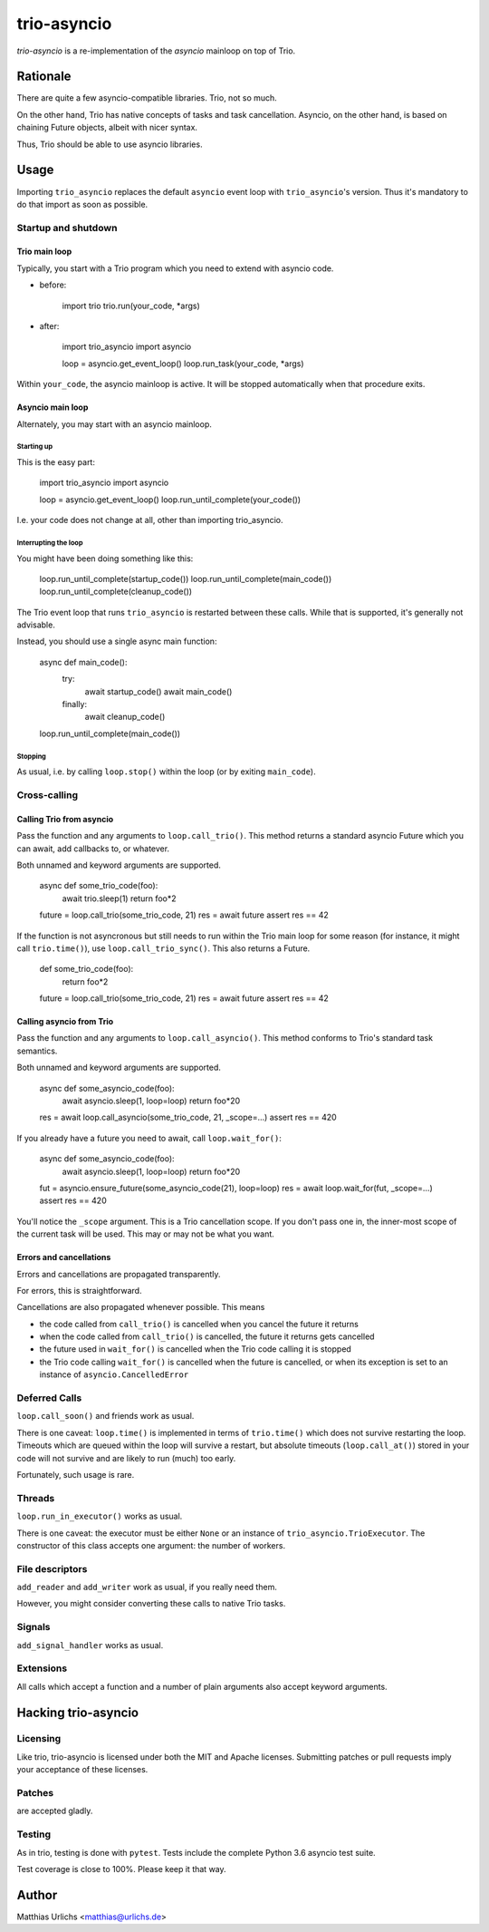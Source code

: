 ==============
 trio-asyncio
==============

`trio-asyncio` is a re-implementation of the `asyncio` mainloop on top of
Trio.

+++++++++++
 Rationale
+++++++++++

There are quite a few asyncio-compatible libraries. Trio, not so much.

On the other hand, Trio has native concepts of tasks and task cancellation.
Asyncio, on the other hand, is based on chaining Future objects, albeit
with nicer syntax.

Thus, Trio should be able to use asyncio libraries.

+++++++
 Usage
+++++++

Importing ``trio_asyncio`` replaces the default ``asyncio`` event loop with
``trio_asyncio``'s version. Thus it's mandatory to do that import as soon
as possible.

----------------------
 Startup and shutdown
----------------------

Trio main loop
++++++++++++++

Typically, you start with a Trio program which you need to extend with
asyncio code.

* before:

    import trio
    trio.run(your_code, \*args)


* after:

    import trio_asyncio
    import asyncio

    loop = asyncio.get_event_loop()
    loop.run_task(your_code, \*args)


Within ``your_code``, the asyncio mainloop is active. It will be stopped
automatically when that procedure exits.

Asyncio main loop
+++++++++++++++++

Alternately, you may start with an asyncio mainloop.

Starting up
-----------

This is the easy part:

    import trio_asyncio
    import asyncio

    loop = asyncio.get_event_loop()
    loop.run_until_complete(your_code())

I.e. your code does not change at all, other than importing trio_asyncio.

Interrupting the loop
---------------------

You might have been doing something like this:

    loop.run_until_complete(startup_code())
    loop.run_until_complete(main_code())
    loop.run_until_complete(cleanup_code())

The Trio event loop that runs ``trio_asyncio`` is restarted between these
calls. While that is supported, it's generally not advisable.

Instead, you should use a single async main function:

    async def main_code():
        try:
            await startup_code()
            await main_code()
        finally:
            await cleanup_code()
    loop.run_until_complete(main_code())

Stopping
--------

As usual, i.e. by calling ``loop.stop()`` within the loop (or by exiting ``main_code``).

---------------
 Cross-calling
---------------

Calling Trio from asyncio
+++++++++++++++++++++++++

Pass the function and any arguments to ``loop.call_trio()``. This method
returns a standard asyncio Future which you can await, add callbacks to,
or whatever.

Both unnamed and keyword arguments are supported.

    async def some_trio_code(foo):
        await trio.sleep(1)
        return foo*2
    
    future = loop.call_trio(some_trio_code, 21)
    res = await future
    assert res == 42

If the function is not asyncronous but still needs to run within the Trio
main loop for some reason (for instance, it might call ``trio.time()``),
use ``loop.call_trio_sync()``. This also returns a Future.

    def some_trio_code(foo):
        return foo*2
    
    future = loop.call_trio(some_trio_code, 21)
    res = await future
    assert res == 42

Calling asyncio from Trio
+++++++++++++++++++++++++

Pass the function and any arguments to ``loop.call_asyncio()``. This method
conforms to Trio's standard task semantics.

Both unnamed and keyword arguments are supported.

    async def some_asyncio_code(foo):
        await asyncio.sleep(1, loop=loop)
        return foo*20
    
    res = await loop.call_asyncio(some_trio_code, 21, _scope=…)
    assert res == 420

If you already have a future you need to await, call ``loop.wait_for()``:

    async def some_asyncio_code(foo):
        await asyncio.sleep(1, loop=loop)
        return foo*20
    
    fut = asyncio.ensure_future(some_asyncio_code(21), loop=loop)
    res = await loop.wait_for(fut, _scope=…)
    assert res == 420

You'll notice the ``_scope`` argument. This is a Trio cancellation scope.
If you don't pass one in, the inner-most scope of the current task will be
used. This may or may not be what you want.

Errors and cancellations
++++++++++++++++++++++++

Errors and cancellations are propagated transparently.

For errors, this is straightforward.

Cancellations are also propagated whenever possible. This means

* the code called from ``call_trio()`` is cancelled when you cancel
  the future it returns

* when the code called from ``call_trio()`` is cancelled, 
  the future it returns gets cancelled

* the future used in ``wait_for()`` is cancelled when the Trio code
  calling it is stopped

* the Trio code calling ``wait_for()`` is cancelled when the future
  is cancelled, or when its exception is set to an instance of
  ``asyncio.CancelledError``

----------------
 Deferred Calls
----------------

``loop.call_soon()`` and friends work as usual.

There is one caveat: ``loop.time()`` is implemented in terms of
``trio.time()`` which does not survive restarting the loop. Timeouts
which are queued within the loop will survive a restart, but absolute
timeouts (``loop.call_at()``) stored in your code will not survive and are
likely to run (much) too early.

Fortunately, such usage is rare.

---------
 Threads
---------

``loop.run_in_executor()`` works as usual.

There is one caveat: the executor must be either ``None`` or an instance of
``trio_asyncio.TrioExecutor``. The constructor of this class accepts one
argument: the number of workers.

------------------
 File descriptors
------------------

``add_reader`` and ``add_writer`` work as usual, if you really need them.

However, you might consider converting these calls to native Trio tasks.

---------
 Signals
---------

``add_signal_handler`` works as usual.

------------
 Extensions
------------

All calls which accept a function and a number of plain arguments also accept
keyword arguments.

++++++++++++++++++++++
 Hacking trio-asyncio
++++++++++++++++++++++

-----------
 Licensing
-----------

Like trio, trio-asyncio is licensed under both the MIT and Apache licenses.
Submitting patches or pull requests imply your acceptance of these licenses.

---------
 Patches
---------

are accepted gladly.

---------
 Testing
---------

As in trio, testing is done with ``pytest``. Tests include the complete
Python 3.6 asyncio test suite.

Test coverage is close to 100%. Please keep it that way.

++++++++
 Author
++++++++

Matthias Urlichs <matthias@urlichs.de>

